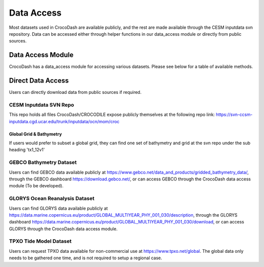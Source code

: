 Data Access
============

Most datasets used in CrocoDash are available publicly, and the rest are made available through the CESM inputdata svn repository. Data can be accessed either through helper functions in our data_access module or directly from public sources.

Data Access Module
####################
CrocoDash has a data_access module for accessing various datasets. Please see below for a table of available methods.

.. csv-table:: Data Access Registry
   :file: ../../CrocoDash/data_access/data_access_registry.csv
   :header-rows: 1


Direct Data Access
####################

Users can directly download data from public sources if required.

CESM Inputdata SVN Repo
------------------------

This repo holds all files CrocoDash/CROCODILE expose publicly themselves at the following repo link: https://svn-ccsm-inputdata.cgd.ucar.edu/trunk/inputdata/ocn/mom/croc

Global Grid & Bathymetry
^^^^^^^^^^^^^^^^^^^^^^^^^

If users would prefer to subset a global grid, they can find one set of bathymetry and grid at the svn repo under the sub heading 'tx1_12v1'

GEBCO Bathymetry Dataset
------------------------

Users can find GEBCO data available publicly at https://www.gebco.net/data_and_products/gridded_bathymetry_data/,  through the GEBCO dashboard https://download.gebco.net/, or can access GEBCO through the CrocoDash data access module (To be developed).

GLORYS Ocean Reanalysis Dataset
---------------------------------

Users can find GLORYS data available publicly at https://data.marine.copernicus.eu/product/GLOBAL_MULTIYEAR_PHY_001_030/description,  through the GLORYS dashboard https://data.marine.copernicus.eu/product/GLOBAL_MULTIYEAR_PHY_001_030/download, or can access GLORYS through the CrocoDash data access module.

TPXO Tide Model Dataset
------------------------

Users can request TPXO data available for non-commercial use at https://www.tpxo.net/global. The global data only needs to be gathered one time, and is not required to setup a regional case.